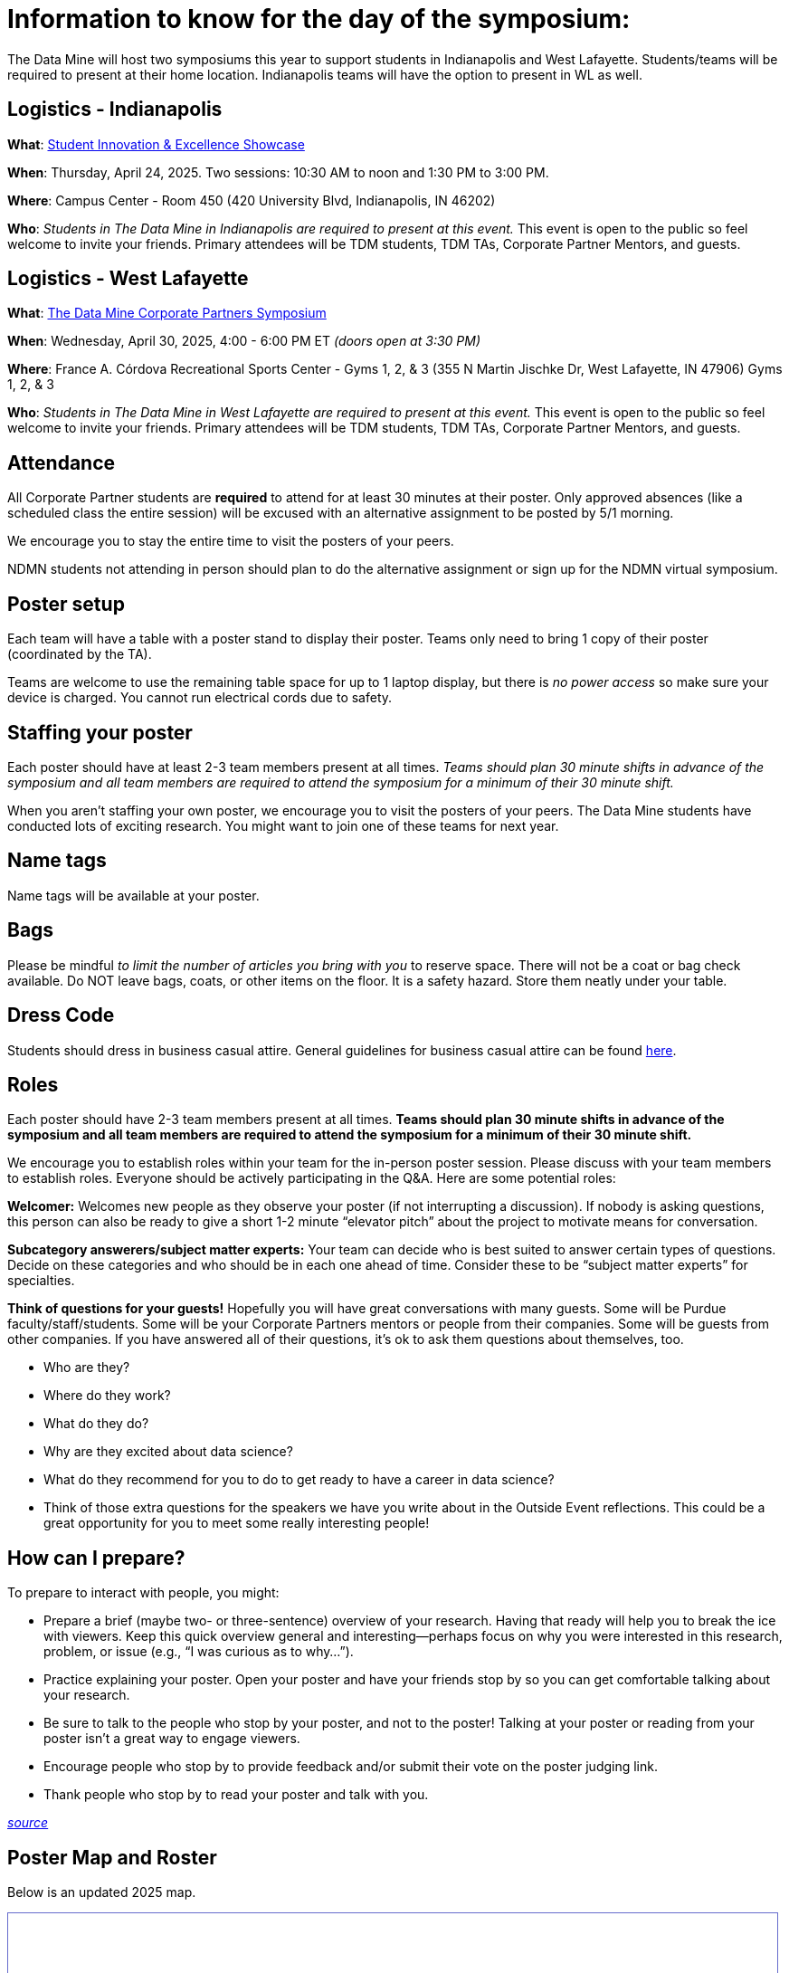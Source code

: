 = Information to know for the day of the symposium:

The Data Mine will host two symposiums this year to support students in Indianapolis and West Lafayette. Students/teams will be required to present at their home location. Indianapolis teams will have the option to present in WL as well. 

== Logistics - Indianapolis

*What*: link:https://www.purdue.edu/undergrad-research/conferences/showcase/index.php[Student Innovation & Excellence Showcase]

*When*: Thursday, April 24, 2025. Two sessions: 10:30 AM to noon and 1:30 PM to 3:00 PM. 

*Where*: Campus Center - Room 450 (420 University Blvd, Indianapolis, IN 46202) 

*Who*: _Students in The Data Mine in Indianapolis are required to present at this event._ This event is open to the public so feel welcome to invite your friends. Primary attendees will be TDM students, TDM TAs, Corporate Partner Mentors, and guests. 

== Logistics - West Lafayette

*What*: link:https://datamine.purdue.edu/symposium/[The Data Mine Corporate Partners Symposium]

*When*: Wednesday, April 30, 2025, 4:00 - 6:00 PM ET _(doors open at 3:30 PM)_

*Where*: France A. Córdova Recreational Sports Center - Gyms 1, 2, & 3 (355 N Martin Jischke Dr, West Lafayette, IN 47906) Gyms 1, 2, & 3

*Who*: _Students in The Data Mine in West Lafayette are required to present at this event._ This event is open to the public so feel welcome to invite your friends. Primary attendees will be TDM students, TDM TAs, Corporate Partner Mentors, and guests. 


== Attendance

All Corporate Partner students are *required* to attend for at least 30 minutes at their poster. Only approved absences (like a scheduled class the entire session) will be excused with an alternative assignment to be posted by 5/1 morning. 

We encourage you to stay the entire time to visit the posters of your peers. 

NDMN students not attending in person should plan to do the alternative assignment or sign up for the NDMN virtual symposium.

== Poster setup 

Each team will have a table with a poster stand to display their poster. Teams only need to bring 1 copy of their poster (coordinated by the TA). 

Teams are welcome to use the remaining table space for up to 1 laptop display, but there is _no power access_ so make sure your device is charged. You cannot run electrical cords due to safety. 


== Staffing your poster
Each poster should have at least 2-3 team members present at all times. _Teams should plan 30 minute shifts in advance of the symposium and all team members are required to attend the symposium for a minimum of their 30 minute shift._

When you aren't staffing your own poster, we encourage you to visit the posters of your peers. The Data Mine students have conducted lots of exciting research. You might want to join one of these teams for next year. 

== Name tags
Name tags will be available at your poster.

== Bags
Please be mindful _to limit the number of articles you bring with you_ to reserve space. There will not be a coat or bag check available. Do NOT leave bags, coats, or other items on the floor. It is a safety hazard.  Store them neatly under your table. 

 
== Dress Code
Students should dress in business casual attire. General guidelines for business casual attire can be found link:https://www.indeed.com/career-advice/starting-new-job/guide-to-business-casual-attire[here].


== Roles
Each poster should have 2-3 team members present at all times. *Teams should plan 30 minute shifts in advance of the symposium and all team members are required to attend the symposium for a minimum of their 30 minute shift.* 

We encourage you to establish roles within your team for the in-person poster session. Please discuss with your team members to establish roles. Everyone should be actively participating in the Q&A. Here are some potential roles:

*Welcomer:* Welcomes new people as they observe your poster (if not interrupting a discussion).  If nobody is asking questions, this person can also be ready to give a short 1-2 minute “elevator pitch” about the project to motivate means for conversation. 

*Subcategory answerers/subject matter experts:*  Your team can decide who is best suited to answer certain types of questions. Decide on these categories and who should be in each one ahead of time.  Consider these to be “subject matter experts” for specialties. 

*Think of questions for your guests!*  Hopefully you will have great conversations with many guests.  Some will be Purdue faculty/staff/students.  Some will be your Corporate Partners mentors or people from their companies.  Some will be guests from other companies.  If you have answered all of their questions, it’s ok to ask them questions about themselves, too. 

* Who are they? 
* Where do they work?  
* What do they do? 
* Why are they excited about data science?  
* What do they recommend for you to do to get ready to have a career in data science?  
* Think of those extra questions for the speakers we have you write about in the Outside Event reflections.  This could be a great opportunity for you to meet some really interesting people!


== How can I prepare?

To prepare to interact with people, you might:

* Prepare a brief (maybe two- or three-sentence) overview of your research. Having that ready will help you to break the ice with viewers. Keep this quick overview general and interesting—perhaps focus on why you were interested in this research, problem, or issue (e.g., “I was curious as to why…”). 
* Practice explaining your poster. Open your poster  and have your friends stop by so you can get comfortable talking about your research. 
* Be sure to talk to the people who stop by your poster, and not to the poster! Talking at your poster or reading from your poster isn’t a great way to engage viewers. 

* Encourage people who stop by to provide feedback and/or submit their vote on the poster judging link. 

* Thank people who stop by to read your poster and talk with you.

_link:https://urca.msu.edu/posters[source]_

== Poster Map and Roster 

Below is an updated 2025 map. 

++++
<iframe id="sessionList" style="border:1px solid #666CCC" title="PDF in an i-Frame" src="../_attachments/2025_Table_Map.pdf" frameborder="1" scrolling="auto" height="850" width="850" ></iframe>
++++
++++
<iframe id="sessionList" style="border:1px solid #666CCC" title="PDF in an i-Frame" src="../_attachments/2025_Poster_Session_List.pdf" frameborder="1" scrolling="auto" height="1100" width="850" ></iframe>
++++


== Poster and Video Viewing after 4.30.2025
Posters and videos will be available link:https://datamine.purdue.edu/symposium/[on this website] on or near Wednesday, April 30, 2025. 

== Alternative Assignment for Symposium Attendance

This alternative assignment is only for students that have a University scheduled conflict (like a class or TA duties) during the full presentation window. If you have a different conflict, please provide approval of absence (i.e. an email or note) to your Corporate Partner Liaison. 

*When:* Due Sunday, May 4 at 11:59 PM ET. Late work will not be accepted.  

*Where:* You will submit your answers directly in Gradescope.

*What:* To be posted after the symposium on May 1.  

// *What:* Download xref:attachment$spring2023-crp-alternative_symposium_assignment.docx[this file] and answer the questions in complete sentences. 

// *Where:* submit to link:https://www.gradescope.com/[Gradescope] as a *PDF* file. It is important to upload your document as a PDF. You will be deducted points if you submit any other file than a PDF.


*National Data Mine Network:* Students who were not able to be at the symposium in person, you have *two options* to receive credit for this alternative assignment:



// 1) Complete the assignment as directed with the deadline of Sunday, April 28th 

// OR

// 2) Present your team's poster in our NDMN Virtual Symposium on *Friday, April 26th from 2-4pm EST.* If you are interested in presenting, please email Jessica Jud at jljud@purdue.edu by Sunday, April 28th
